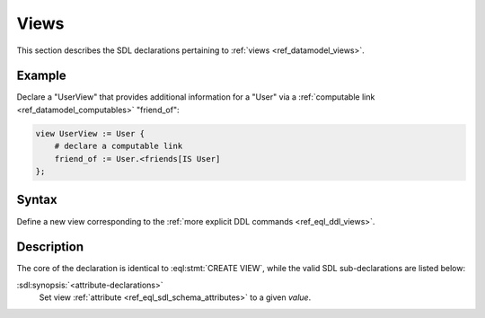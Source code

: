 .. _ref_eql_sdl_views:

=====
Views
=====

This section describes the SDL declarations pertaining to
:ref:`views <ref_datamodel_views>`.


Example
-------

Declare a "UserView" that provides additional information for a "User"
via a :ref:`computable link <ref_datamodel_computables>` "friend_of":

.. code-block:: sdl

    view UserView := User {
        # declare a computable link
        friend_of := User.<friends[IS User]
    };


Syntax
------

Define a new view corresponding to the :ref:`more explicit DDL
commands <ref_eql_ddl_views>`.

.. sdl:synopsis::

    view <view-name> := <view-expr> ;

    view <view-name> "{"
        expr := <view-expr>;
        [ <attribute-declarations> ]
    "}" ;


Description
-----------

The core of the declaration is identical to :eql:stmt:`CREATE VIEW`,
while the valid SDL sub-declarations are listed below:

:sdl:synopsis:`<attribute-declarations>`
    Set view :ref:`attribute <ref_eql_sdl_schema_attributes>`
    to a given *value*.
